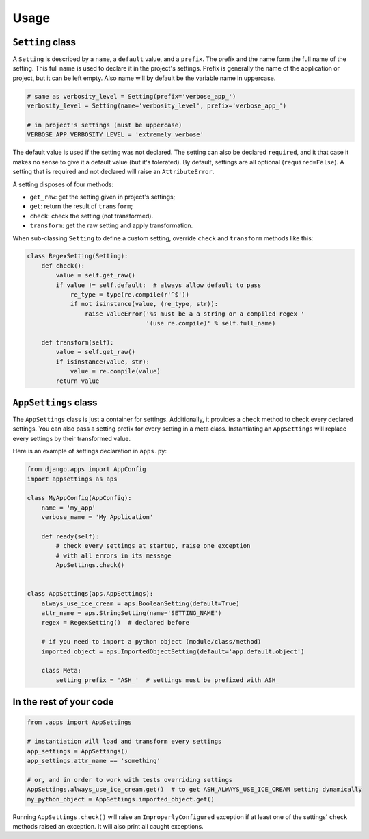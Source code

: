 Usage
=====

``Setting`` class
-----------------

A ``Setting`` is described by a ``name``, a ``default`` value, and a ``prefix``.
The prefix and the name form the full name of the setting. This full name is used
to declare it in the project's settings. Prefix is generally the name of the
application or project, but it can be left empty. Also name will by default
be the variable name in uppercase.

.. code:: python

    # same as verbosity_level = Setting(prefix='verbose_app_')
    verbosity_level = Setting(name='verbosity_level', prefix='verbose_app_')

    # in project's settings (must be uppercase)
    VERBOSE_APP_VERBOSITY_LEVEL = 'extremely_verbose'

The default value is used if the setting was not declared. The setting
can also be declared ``required``, and it that case it makes no sense to give
it a default value (but it's tolerated). By default, settings are all optional
(``required=False``). A setting that is required and not declared will raise
an ``AttributeError``.

A setting disposes of four methods:

- ``get_raw``: get the setting given in project's settings;
- ``get``: return the result of ``transform``;
- ``check``: check the setting (not transformed).
- ``transform``: get the raw setting and apply transformation.

When sub-classing ``Setting`` to define a custom setting,
override ``check`` and ``transform`` methods like this:

.. code:: python

    class RegexSetting(Setting):
        def check():
            value = self.get_raw()
            if value != self.default:  # always allow default to pass
                re_type = type(re.compile(r'^$'))
                if not isinstance(value, (re_type, str)):
                    raise ValueError('%s must be a a string or a compiled regex '
                                     '(use re.compile)' % self.full_name)

        def transform(self):
            value = self.get_raw()
            if isinstance(value, str):
                value = re.compile(value)
            return value


``AppSettings`` class
---------------------

The ``AppSettings`` class is just a container for settings.
Additionally, it provides a ``check`` method to check every
declared settings. You can also pass a setting prefix for every setting in
a meta class. Instantiating an ``AppSettings`` will replace every settings
by their transformed value.

Here is an example of settings declaration in ``apps.py``:

.. code:: python

    from django.apps import AppConfig
    import appsettings as aps

    class MyAppConfig(AppConfig):
        name = 'my_app'
        verbose_name = 'My Application'

        def ready(self):
            # check every settings at startup, raise one exception
            # with all errors in its message
            AppSettings.check()


    class AppSettings(aps.AppSettings):
        always_use_ice_cream = aps.BooleanSetting(default=True)
        attr_name = aps.StringSetting(name='SETTING_NAME')
        regex = RegexSetting()  # declared before

        # if you need to import a python object (module/class/method)
        imported_object = aps.ImportedObjectSetting(default='app.default.object')

        class Meta:
            setting_prefix = 'ASH_'  # settings must be prefixed with ASH_

In the rest of your code
------------------------

.. code:: python

    from .apps import AppSettings

    # instantiation will load and transform every settings
    app_settings = AppSettings()
    app_settings.attr_name == 'something'

    # or, and in order to work with tests overriding settings
    AppSettings.always_use_ice_cream.get()  # to get ASH_ALWAYS_USE_ICE_CREAM setting dynamically
    my_python_object = AppSettings.imported_object.get()

Running ``AppSettings.check()`` will raise an ``ImproperlyConfigured``
exception if at least one of the settings' ``check`` methods raised an
exception. It will also print all caught exceptions.
